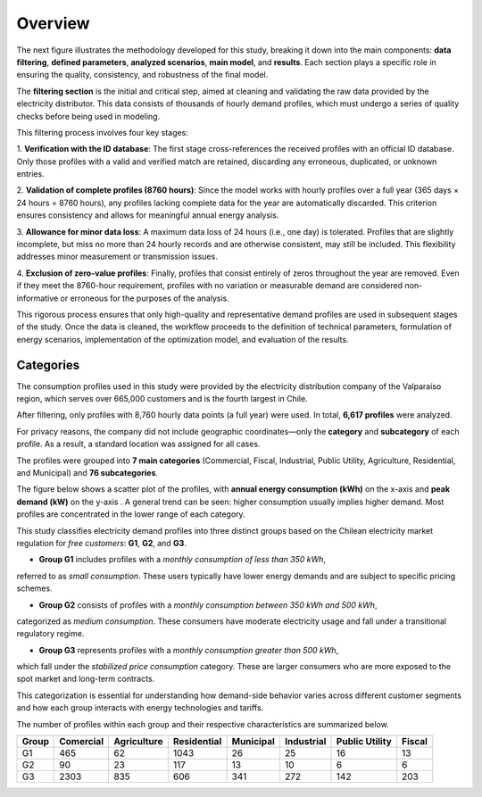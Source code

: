 Overview
=====

The next figure illustrates the methodology developed for this study,
breaking it down into the main components: **data filtering**, **defined parameters**, **analyzed scenarios**,
**main model**, and **results**. Each section plays a specific role in ensuring the quality,
consistency, and robustness of the final model.

.. image:: C:/Users/rmiranda/Desktop/chilquinta-profiles/docs/img/Methodology.jpg
   :alt: Methodology
   :width: 800px
   :align: center

The **filtering section** is the initial and critical step, aimed at cleaning and validating
the raw data provided by the electricity distributor. This data consists of thousands of hourly demand profiles,
which must undergo a series of quality checks before being used in modeling.

This filtering process involves four key stages:

1. **Verification with the ID database**: The first stage cross-references the received profiles with an official ID database.
Only those profiles with a valid and verified match are retained, discarding any erroneous, duplicated, or unknown entries.

2. **Validation of complete profiles (8760 hours)**: Since the model works with hourly profiles over a full year
(365 days × 24 hours = 8760 hours), any profiles lacking complete data for the year are automatically discarded.
This criterion ensures consistency and allows for meaningful annual energy analysis.

3. **Allowance for minor data loss**: A maximum data loss of 24 hours (i.e., one day) is tolerated.
Profiles that are slightly incomplete, but miss no more than 24 hourly records and are otherwise consistent,
may still be included. This flexibility addresses minor measurement or transmission issues.

4. **Exclusion of zero-value profiles**: Finally, profiles that consist entirely of zeros throughout the year are removed.
Even if they meet the 8760-hour requirement, profiles with no variation or measurable demand are considered non-informative
or erroneous for the purposes of the analysis.

This rigorous process ensures that only high-quality and representative demand profiles are used in
subsequent stages of the study. Once the data is cleaned, the workflow proceeds to the definition of technical parameters,
formulation of energy scenarios, implementation of the optimization model, and evaluation of the results.

Categories
~~~~

The consumption profiles used in this study were provided by the electricity distribution company of the Valparaíso region,
which serves over 665,000 customers and is the fourth largest in Chile.

After filtering, only profiles with 8,760 hourly data points (a full year) were used. In total, **6,617 profiles** were analyzed.

For privacy reasons, the company did not include geographic coordinates—only the **category** and **subcategory** of each profile.
As a result, a standard location was assigned for all cases.

The profiles were grouped into **7 main categories** (Commercial, Fiscal, Industrial, Public Utility, Agriculture, Residential, and Municipal)
and **76 subcategories**.

The figure below shows a scatter plot of the profiles, with **annual energy consumption (kWh)** on the x-axis and **peak demand (kW)** on the y-axis
. A general trend can be seen: higher consumption usually implies higher demand. Most profiles are concentrated in the lower range of each category.

.. image:: C:/Users/rmiranda/Desktop/chilquinta-profiles/docs/img/categories_demand.jpg
   :alt: Methodology
   :width: 800px
   :align: center

This study classifies electricity demand profiles into three distinct groups based on the Chilean electricity market
regulation for *free customers*: **G1**, **G2**, and **G3**.

- **Group G1** includes profiles with a *monthly consumption of less than 350 kWh*,
referred to as *small consumption*. These users typically have lower energy demands and are subject to specific pricing schemes.
  
- **Group G2** consists of profiles with a *monthly consumption between 350 kWh and 500 kWh*,
categorized as *medium consumption*. These consumers have moderate electricity usage and fall under a transitional regulatory regime.

- **Group G3** represents profiles with a *monthly consumption greater than 500 kWh*,
which fall under the *stabilized price consumption* category. These are larger consumers who are more
exposed to the spot market and long-term contracts.

This categorization is essential for understanding how demand-side behavior varies across different customer segments
and how each group interacts with energy technologies and tariffs. 

The number of profiles within each group and their
respective characteristics are summarized below.

+-------+-----------+-------------+-------------+-----------+------------+----------------+--------+
| Group | Comercial | Agriculture | Residential | Municipal | Industrial | Public Utility | Fiscal |
+=======+===========+=============+=============+===========+============+================+========+
| G1    | 465       | 62          | 1043        | 26        | 25         | 16             | 13     |
+-------+-----------+-------------+-------------+-----------+------------+----------------+--------+
| G2    | 90        | 23          | 117         | 13        | 10         | 6              | 6      |
+-------+-----------+-------------+-------------+-----------+------------+----------------+--------+
| G3    | 2303      | 835         | 606         | 341       | 272        | 142            | 203    |
+-------+-----------+-------------+-------------+-----------+------------+----------------+--------+
